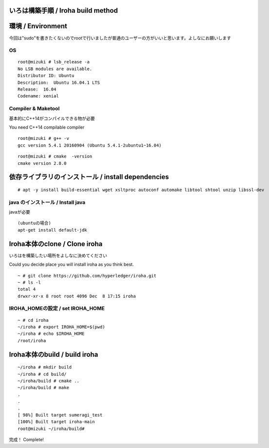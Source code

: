 いろは構築手順 / Iroha build method
===================================

環境 / Environment
==================

今回は"sudo"を書きたくないのでrootで行いましたが普通のユーザーの方がいいと思います。よしなにお願いします


OS
--

::

    root@mizuki # lsb_release -a
    No LSB modules are available.
    Distributor ID: Ubuntu
    Description:  Ubuntu 16.04.1 LTS
    Release:  16.04
    Codename: xenial

Compiler & Maketool
-------------------

基本的にC++14がコンパイルできる物が必要

You need C++14 compilable compiler

::

    root@mizuki # g++ -v
    gcc version 5.4.1 20160904 (Ubuntu 5.4.1-2ubuntu1~16.04)

::

    root@mizuki # cmake  -version
    cmake version 2.8.0

依存ライブラリのインストール / install dependencies
========================================================

::

    # apt -y install build-essential wget xsltproc autoconf automake libtool shtool unzip libssl-dev



java のインストール / Install java
----------------------------------
javaが必要
::

    (ubuntuの場合)
    apt-get install default-jdk

Iroha本体のclone / Clone iroha
==============================

いろはを構築したい場所をよしなに決めてください

Could you decide place you will install iroha as you think best.

::

    ~ # git clone https://github.com/hyperledger/iroha.git
    ~ # ls -l
    total 4
    drwxr-xr-x 8 root root 4096 Dec  8 17:15 iroha

IROHA\_HOMEの設定 / set IROHA\_HOME
-----------------------------------

::

    ~ # cd iroha
    ~/iroha # export IROHA_HOME=$(pwd)
    ~/iroha # echo $IROHA_HOME
    /root/iroha


Iroha本体のbuild / build iroha
==============================

::

    ~/iroha # mkdir build
    ~/iroha # cd build/
    ~/iroha/build # cmake ..
    ~/iroha/build # make
    .
    .
    .
    [ 98%] Built target sumeragi_test
    [100%] Built target iroha-main
    root@mizuki ~/iroha/build#

完成！ Complete!
